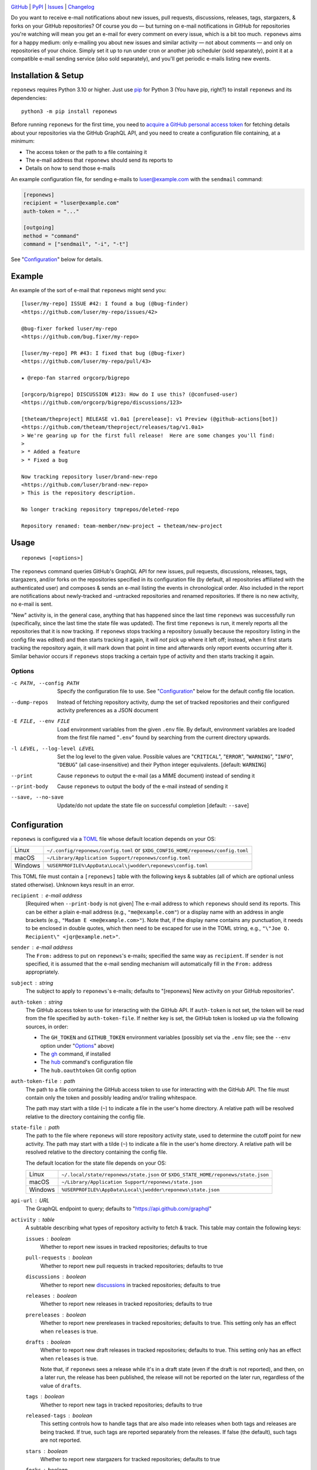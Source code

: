 |repostatus| |ci-status| |coverage| |pyversions| |license|

.. |repostatus| image:: https://www.repostatus.org/badges/latest/active.svg
    :target: https://www.repostatus.org/#active
    :alt: Project Status: Active — The project has reached a stable, usable
          state and is being actively developed.

.. |ci-status| image:: https://github.com/jwodder/reponews/actions/workflows/test.yml/badge.svg
    :target: https://github.com/jwodder/reponews/actions/workflows/test.yml
    :alt: CI Status

.. |coverage| image:: https://codecov.io/gh/jwodder/reponews/branch/master/graph/badge.svg
    :target: https://codecov.io/gh/jwodder/reponews

.. |pyversions| image:: https://img.shields.io/pypi/pyversions/reponews.svg
    :target: https://pypi.org/project/reponews/

.. |license| image:: https://img.shields.io/github/license/jwodder/reponews.svg
    :target: https://opensource.org/licenses/MIT
    :alt: MIT License

`GitHub <https://github.com/jwodder/reponews>`_
| `PyPI <https://pypi.org/project/reponews/>`_
| `Issues <https://github.com/jwodder/reponews/issues>`_
| `Changelog <https://github.com/jwodder/reponews/blob/master/CHANGELOG.md>`_

Do you want to receive e-mail notifications about new issues, pull requests,
discussions, releases, tags, stargazers, & forks on your GitHub repositories?
Of course you do — but turning on e-mail notifications in GitHub for
repositories you're watching will mean you get an e-mail for every comment on
every issue, which is a bit too much.  ``reponews`` aims for a happy medium:
only e-mailing you about new issues and similar activity — not about comments —
and only on repositories of your choice.  Simply set it up to run under cron or
another job scheduler (sold separately), point it at a compatible e-mail
sending service (also sold separately), and you'll get periodic e-mails listing
new events.

Installation & Setup
====================
``reponews`` requires Python 3.10 or higher.  Just use `pip
<https://pip.pypa.io>`_ for Python 3 (You have pip, right?) to install
``reponews`` and its dependencies::

    python3 -m pip install reponews

Before running ``reponews`` for the first time, you need to `acquire a GitHub
personal access token`__ for fetching details about your repositories via the
GitHub GraphQL API, and you need to create a configuration file containing, at
a minimum:

__ https://docs.github.com/en/authentication/keeping-your-account-and-data
   -secure/creating-a-personal-access-token

- The access token or the path to a file containing it
- The e-mail address that ``reponews`` should send its reports to
- Details on how to send those e-mails

An example configuration file, for sending e-mails to luser@example.com with
the ``sendmail`` command:

.. code:: toml

    [reponews]
    recipient = "luser@example.com"
    auth-token = "..."

    [outgoing]
    method = "command"
    command = ["sendmail", "-i", "-t"]

See "`Configuration`_" below for details.

Example
=======

An example of the sort of e-mail that ``reponews`` might send you::

    [luser/my-repo] ISSUE #42: I found a bug (@bug-finder)
    <https://github.com/luser/my-repo/issues/42>

    @bug-fixer forked luser/my-repo
    <https://github.com/bug.fixer/my-repo>

    [luser/my-repo] PR #43: I fixed that bug (@bug-fixer)
    <https://github.com/luser/my-repo/pull/43>

    ★ @repo-fan starred orgcorp/bigrepo

    [orgcorp/bigrepo] DISCUSSION #123: How do I use this? (@confused-user)
    <https://github.com/orgcorp/bigrepo/discussions/123>

    [theteam/theproject] RELEASE v1.0a1 [prerelease]: v1 Preview (@github-actions[bot])
    <https://github.com/theteam/theproject/releases/tag/v1.0a1>
    > We're gearing up for the first full release!  Here are some changes you'll find:
    >
    > * Added a feature
    > * Fixed a bug

    Now tracking repository luser/brand-new-repo
    <https://github.com/luser/brand-new-repo>
    > This is the repository description.

    No longer tracking repository tmprepos/deleted-repo

    Repository renamed: team-member/new-project → theteam/new-project


Usage
=====

::

    reponews [<options>]

The ``reponews`` command queries GitHub's GraphQL API for new issues, pull
requests, discussions, releases, tags, stargazers, and/or forks on the
repositories specified in its configuration file (by default, all repositories
affiliated with the authenticated user) and composes & sends an e-mail listing
the events in chronological order.  Also included in the report are
notifications about newly-tracked and -untracked repositories and renamed
repositories.  If there is no new activity, no e-mail is sent.

"New" activity is, in the general case, anything that has happened since the
last time ``reponews`` was successfully run (specifically, since the last time
the state file was updated).  The first time ``reponews`` is run, it merely
reports all the repositories that it is now tracking.  If ``reponews`` stops
tracking a repository (usually because the repository listing in the config
file was edited) and then starts tracking it again, it will *not* pick up where
it left off; instead, when it first starts tracking the repository again, it
will mark down that point in time and afterwards only report events occurring
after it.  Similar behavior occurs if ``reponews`` stops tracking a certain
type of activity and then starts tracking it again.

Options
-------

-c PATH, --config PATH          Specify the configuration file to use.  See
                                "`Configuration`_" below for the default config
                                file location.

--dump-repos                    Instead of fetching repository activity, dump
                                the set of tracked repositories and their
                                configured activity preferences as a JSON
                                document

-E FILE, --env FILE             Load environment variables from the given
                                ``.env`` file.  By default, environment
                                variables are loaded from the first file named
                                "``.env``" found by searching from the current
                                directory upwards.

-l LEVEL, --log-level LEVEL     Set the log level to the given value.  Possible
                                values are "``CRITICAL``", "``ERROR``",
                                "``WARNING``", "``INFO``", "``DEBUG``" (all
                                case-insensitive) and their Python integer
                                equivalents.  [default: ``WARNING``]

--print                         Cause ``reponews`` to output the e-mail (as a
                                MIME document) instead of sending it

--print-body                    Cause ``reponews`` to output the body of the
                                e-mail instead of sending it

--save, --no-save               Update/do not update the state file on
                                successful completion [default: ``--save``]


Configuration
=============

``reponews`` is configured via a `TOML <https://toml.io>`_ file whose default
location depends on your OS:

=======  ==================================================================
Linux    ``~/.config/reponews/config.toml``
         or ``$XDG_CONFIG_HOME/reponews/config.toml``
macOS    ``~/Library/Application Support/reponews/config.toml``
Windows  ``%USERPROFILE%\AppData\Local\jwodder\reponews\config.toml``
=======  ==================================================================

This TOML file must contain a ``[reponews]`` table with the following keys &
subtables (all of which are optional unless stated otherwise).  Unknown keys
result in an error.

``recipient`` : e-mail address
    [Required when ``--print-body`` is not given] The e-mail address to which
    ``reponews`` should send its reports.  This can be either a plain e-mail
    address (e.g., ``"me@example.com"``) or a display name with an address in
    angle brackets (e.g., ``"Madam E <me@example.com>"``).  Note that, if the
    display name contains any punctuation, it needs to be enclosed in double
    quotes, which then need to be escaped for use in the TOML string, e.g.,
    ``"\"Joe Q.  Recipient\" <jqr@example.net>"``.

``sender`` : e-mail address
    The ``From:`` address to put on ``reponews``'s e-mails; specified the same
    way as ``recipient``.  If ``sender`` is not specified, it is assumed that
    the e-mail sending mechanism will automatically fill in the ``From:``
    address appropriately.

``subject`` : string
    The subject to apply to ``reponews``'s e-mails; defaults to "[reponews] New
    activity on your GitHub repositories".

``auth-token`` : string
    The GitHub access token to use for interacting with the GitHub API.  If
    ``auth-token`` is not set, the token will be read from the file specified
    by ``auth-token-file``.  If neither key is set, the GitHub token is looked
    up via the following sources, in order:

    - The ``GH_TOKEN`` and ``GITHUB_TOKEN`` environment variables (possibly set
      via the ``.env`` file; see the ``--env`` option under "Options_" above)

    - The gh_ command, if installed

    - The hub_ command's configuration file

    - The ``hub.oauthtoken`` Git config option

    .. _gh: https://github.com/cli/cli
    .. _hub: https://github.com/mislav/hub

``auth-token-file`` : path
    The path to a file containing the GitHub access token to use for
    interacting with the GitHub API.  The file must contain only the token and
    possibly leading and/or trailing whitespace.

    The path may start with a tilde (``~``) to indicate a file in the user's
    home directory.  A relative path will be resolved relative to the directory
    containing the config file.

``state-file`` : path
    The path to the file where ``reponews`` will store repository activity
    state, used to determine the cutoff point for new activity.  The path may
    start with a tilde (``~``) to indicate a file in the user's home directory.
    A relative path will be resolved relative to the directory containing the
    config file.

    The default location for the state file depends on your OS:

    =======  =================================================================
    Linux    ``~/.local/state/reponews/state.json``
             or ``$XDG_STATE_HOME/reponews/state.json``
    macOS    ``~/Library/Application Support/reponews/state.json``
    Windows  ``%USERPROFILE%\AppData\Local\jwodder\reponews\state.json``
    =======  =================================================================

``api-url`` : URL
    The GraphQL endpoint to query; defaults to "https://api.github.com/graphql"

``activity`` : table
    A subtable describing what types of repository activity to fetch & track.
    This table may contain the following keys:

    ``issues`` : boolean
        Whether to report new issues in tracked repositories; defaults to true

    ``pull-requests`` : boolean
        Whether to report new pull requests in tracked repositories; defaults
        to true

    ``discussions`` : boolean
        Whether to report new `discussions`_ in tracked repositories; defaults
        to true

    ``releases`` : boolean
        Whether to report new releases in tracked repositories; defaults to
        true

    ``prereleases`` : boolean
        Whether to report new prereleases in tracked repositories; defaults to
        true.  This setting only has an effect when ``releases`` is true.

    ``drafts`` : boolean
        Whether to report new draft releases in tracked repositories; defaults
        to true.  This setting only has an effect when ``releases`` is true.

        Note that, if ``reponews`` sees a release while it's in a draft state
        (even if the draft is not reported), and then, on a later run, the
        release has been published, the release will not be reported on the
        later run, regardless of the value of ``drafts``.

    ``tags`` : boolean
        Whether to report new tags in tracked repositories; defaults to true

    ``released-tags`` : boolean
        This setting controls how to handle tags that are also made into
        releases when both tags and releases are being tracked.  If true, such
        tags are reported separately from the releases.  If false (the
        default), such tags are not reported.

    ``stars`` : boolean
        Whether to report new stargazers for tracked repositories; defaults to
        true

    ``forks`` : boolean
        Whether to report new forks of tracked repositories; defaults to true

    ``my-activity`` : boolean
        When false (the default), activity performed by the authenticated user
        is not reported.

    ``affiliated`` : table
        A subtable describing what types of repository activity to fetch &
        track for repositories affiliated with the authenticated user.  The
        table's keys are the same as the boolean keys of
        ``[reponews.activity]``.

    ``repo`` : table
        A subtable describing what types of repository activity to fetch &
        track for specific repositories or repositories belonging to a given
        user/organization.  The keys of the subtable must be of the form
        ``"owner/name"`` (for a specific repository) or ``"owner/*"`` (for all
        repositories belonging to a given user/organization), and the values
        must be subtables with the same boolean keys as
        ``[reponews.activity]``.

        By default, all repositories and repository owners listed as keys in
        ``[reponews.activity.repo]`` will be tracked by ``reponews`` just as if
        they were listed under ``reponews.repos.include`` (see below).  This
        can be disabled for a single key by setting ``include = false`` in the
        key's subtable.

    When determining the activity to fetch & track for a repository
    ``owner/name``, each setting is looked up in the relevant tables in the
    following order, from highest precedence to lowest precedence:

    1. ``[reponews.activity.repo."owner/name"]``
    2. ``[reponews.activity.repo."owner/*"]``
    3. ``[reponews.activity.affiliated]`` (if the repository is affiliated with
       the authenticated user)
    4. ``[reponews.activity]``

``repos`` : table
    A subtable describing what repositories to track.  This table may contain
    the following keys:

    ``affiliations`` : list of strings
        A list of repository affiliations describing which repositories
        associated with the authenticated user should be automatically tracked.
        The affiliations are ``"OWNER"`` (for tracking repositories that the
        user owns), ``"ORGANIZATION_MEMBER"`` (for tracking repositories
        belonging to an organization of which the user is a member), and
        ``"COLLABORATOR"`` (for tracking repositories to which the user has
        been added as a collaborator).  Unknown affiliations result in an
        error.  When ``affiliations`` is not specified, it defaults to all
        affiliation types.

    ``include`` : list of strings
        A list of repositories to track in addition to affiliated repositories.
        Repositories can be specified as either ``"owner/name"`` (for a
        specific repository) or ``"owner/*"`` (for all repositories belonging
        to a given user/organization).

    ``exclude`` : list of strings
        A list of repositories to exclude from tracking, specified the same way
        as for ``include``.  This option takes precedence over the
        ``affiliations`` and ``include`` settings.

.. _discussions: https://docs.github.com/en/discussions


Example Configuration
---------------------

.. code:: toml

    [reponews]
    recipient = "luser@example.com"

    sender = "RepoNews Bot <reponews@example.net>"

    # Fetch the GitHub access token from the "token.txt" file next to the
    # config file:
    auth-token-file = "token.txt"

    state-file = "~/.cache/reponews.json"

    [reponews.activity]
    # Don't report new issues or tags:
    issues = false
    tags = false

    [reponews.activity.affiliated]
    # Do report new issues for affiliated repositories:
    issues = true

    [reponews.activity.repo."pypa/*"]
    # Don't report forks of pypa/* repositories:
    forks = false
    # Don't track all pypa/* repositories; only track those we're affiliated
    # with and those listed under `reponews.repos.include`.
    #
    # Without this setting, the presence of `[reponews.activity.repo."pypa/*"]`
    # would cause reponews to track all repositories belonging to the pypa
    # organization.
    include = false

    [reponews.repos]
    affiliations = ["OWNER", "ORGANIZATION_MEMBER"]
    include = [
        "pypa/packaging",
        "pypa/pip",
        "pypa/setuptools",
        "some-user/*",
    ]
    exclude = [
        "some-user/boring-repo",
    ]


Sending E-Mail
==============

``reponews`` uses outgoing_ for sending e-mail, allowing it to handle multiple
sending methods like sendmail, SMTP, and more.  The `outgoing configuration`_
can be located in the ``reponews`` configuration file (as an ``[outgoing]``
table) or in ``outgoing``'s default configuration file.  See `outgoing's
documentation <https://outgoing.rtfd.io>`_ for more information.

.. _outgoing: https://github.com/jwodder/outgoing

.. _outgoing configuration:
   https://outgoing.readthedocs.io/en/latest/configuration.html

